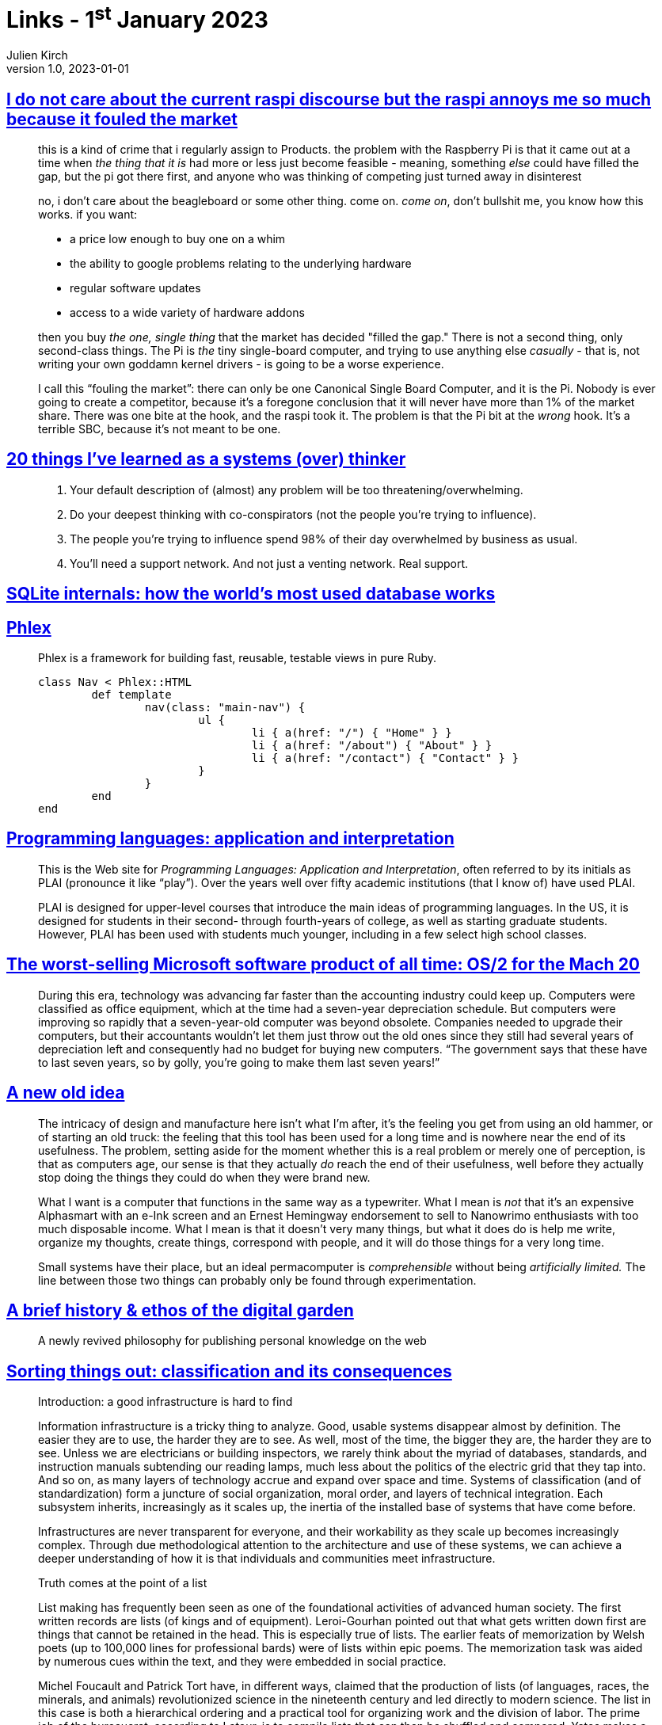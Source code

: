 = Links - 1^st^ January 2023
Julien Kirch
v1.0, 2023-01-01
:article_lang: en
:figure-caption!:
:article_description: Raspberry Pis, systems thinking, SQLite internals, fast views in pure Ruby, Programming languages application and interpretation, worst-selling Microsoft software, permacomputing, digital garden, sorting things out, weathering software

== link:https://cohost.org/cathoderaydude/post/572330-i-do-no-t-care-about[I do not care about the current raspi discourse but the raspi annoys me so much because it fouled the market]

[quote]
____
this is a kind of crime that i regularly assign to Products. the problem
with the Raspberry Pi is that it came out at a time when _the thing that
it is_ had more or less just become feasible - meaning, something _else_
could have filled the gap, but the pi got there first, and anyone who
was thinking of competing just turned away in disinterest

no, i don`'t care about the beagleboard or some other thing. come on.
_come on_, don`'t bullshit me, you know how this works. if you want:

* a price low enough to buy one on a whim
* the ability to google problems relating to the underlying hardware
* regular software updates
* access to a wide variety of hardware addons

then you buy _the one, single thing_ that the market has decided "filled
the gap." There is not a second thing, only second-class things. The Pi
is _the_ tiny single-board computer, and trying to use anything else
_casually_ - that is, not writing your own goddamn kernel drivers - is
going to be a worse experience.

I call this "`fouling the market`": there can only be one Canonical Single
Board Computer, and it is the Pi. Nobody is ever going to create a
competitor, because it`'s a foregone conclusion that it will never have
more than 1% of the market share. There was one bite at the hook, and
the raspi took it. The problem is that the Pi bit at the _wrong_ hook.
It`'s a terrible SBC, because it`'s not meant to be one.
____

== link:https://cutlefish.substack.com/p/20-things-ive-learned-as-a-systems[20 things I`'ve learned as a systems (over) thinker]

[quote]
____
. Your default description of (almost) any problem will be too
threatening/overwhelming.
. Do your deepest thinking with co-conspirators (not the people you`'re
trying to influence).
. The people you`'re trying to influence spend 98% of their day
overwhelmed by business as usual.
. You`'ll need a support network. And not just a venting network. Real
support.
____

== link:https://www.compileralchemy.com/books/sqlite-internals/[SQLite internals: how the world`'s most used database works]

== link:https://www.phlex.fun[Phlex]

[quote]
____
Phlex is a framework for building fast, reusable, testable views in pure Ruby.

[source,ruby]
----
class Nav < Phlex::HTML
	def template
		nav(class: "main-nav") {
			ul {
				li { a(href: "/") { "Home" } }
				li { a(href: "/about") { "About" } }
				li { a(href: "/contact") { "Contact" } }
			}
		}
	end
end
----

____

== link:https://www.plai.org[Programming languages: application and interpretation]

[quote]
____
This is the Web site for _Programming Languages: Application and
Interpretation_, often referred to by its initials as PLAI (pronounce it
like "`play`"). Over the years well over fifty academic institutions (that
I know of) have used PLAI.

PLAI is designed for upper-level courses that introduce the main ideas
of programming languages. In the US, it is designed for students in
their second- through fourth-years of college, as well as starting
graduate students. However, PLAI has been used with students much
younger, including in a few select high school classes.
____

== link:https://devblogs.microsoft.com/oldnewthing/20221226-00/?p=107615[The worst-selling Microsoft software product of all time: OS/2 for the Mach 20]

[quote]
____
During this era, technology was advancing far faster than the accounting industry could keep up. Computers were classified as office equipment, which at the time had a seven-year depreciation schedule. But computers were improving so rapidly that a seven-year-old computer was beyond obsolete. Companies needed to upgrade their computers, but their accountants wouldn`'t let them just throw out the old ones since they still had several years of depreciation left and consequently had no budget for buying new computers. "`The government says that these have to last seven years, so by golly, you`'re going to make them last seven years!`"
____

== link:https://systemstack.dev/2022/12/new-old-computer/[A new old idea]

[quote]
____
The intricacy of
design and manufacture here isn`'t what I`'m after, it`'s the feeling you
get from using an old hammer, or of starting an old truck: the feeling
that this tool has been used for a long time and is nowhere near the end
of its usefulness. The problem, setting aside for the moment whether
this is a real problem or merely one of perception, is that as computers
age, our sense is that they actually _do_ reach the end of their
usefulness, well before they actually stop doing the things they could
do when they were brand new.

What I want is a computer that functions in the same way as a
typewriter. What I mean is _not_ that it`'s an expensive Alphasmart with
an e-Ink screen and an Ernest Hemingway endorsement to sell to Nanowrimo
enthusiasts with too much disposable income. What I mean is that it
doesn`'t very many things, but what it does do is help me write, organize
my thoughts, create things, correspond with people, and it will do those
things for a very long time.
____

[quote]
____
Small systems have their place, but
an ideal permacomputer is _comprehensible_ without being _artificially
limited._ The line between those two things can probably only be found
through experimentation.
____

== link:https://maggieappleton.com/garden-history[A brief history & ethos of the digital garden]

[quote]
____
A newly revived philosophy for publishing personal knowledge on the web
____

== link:https://mitpress.mit.edu/9780262522953/[Sorting things out: classification and its consequences]

[quote]
____
Introduction: a good infrastructure is hard to find

Information infrastructure is a tricky thing to analyze. Good, usable systems disappear almost by definition. The easier they are to use, the harder they are to see. As well, most of the time, the bigger they are, the harder they are to see. Unless we are electricians or building inspectors, we rarely think about the myriad of databases, standards, and instruction manuals subtending our reading lamps, much less about the politics of the electric grid that they tap into. And so on, as many layers of technology accrue and expand over space and time.
Systems of classification (and of standardization) form a juncture of social organization, moral order, and layers of technical integration.
Each subsystem inherits, increasingly as it scales up, the inertia of the installed base of systems that have come before.

Infrastructures are never transparent for everyone, and their workability as they scale up becomes increasingly complex. Through due methodological attention to the architecture and use of these systems, we can achieve a deeper understanding of how it is that individuals and communities meet infrastructure.
____

[quote]
____
Truth comes at the point of a list

List making has frequently been seen as one of the foundational activities of advanced human society. The first written records are lists (of kings and of equipment).
Leroi-Gourhan pointed out that what gets written down first are things that cannot be retained in the head. This is especially true of lists. The earlier feats of memorization by Welsh poets (up to 100,000 lines for professional bards) were of lists within epic poems. The memorization task was aided by numerous cues within the text, and they were embedded in social practice.

Michel Foucault and Patrick Tort have, in different ways, claimed that the production of lists (of languages, races, the minerals, and animals) revolutionized science in the nineteenth century and led directly to modern science. The list in this case is both a hierarchical ordering and a practical tool for organizing work and the division of labor. The prime job of the bureaucrat, according to Latour, is to compile lists that can then be shuffled and compared.
Yates makes a similar point about the humble file folder. And so empires are controlled from a distance, using these simplest of technologies.

These diverse authors have all looked at the work involved in making these productions possible. Instead of analyzing the dazzling end products of data collection and analysis -- in the various forms of Hammurabi`'s code, mythologies, the theory of evolution, the welfare state -- they have instead chosen to dust off the archives and discover piles and piles of lowly, dull, mechanical lists. The material culture of bureaucracy and empire is not found in pomp and circumstance, nor even in the first instance at the point of a gun, but rather at the point of a list.
____

[quote]
____
Today, with the emergence of new information infrastructures, these classification systems are becoming ever more densely interconnected. This integration began roughly in the 1850s, coming to maturity in the late nineteenth century with the flourishing of systems of standardization for international trade and epidemiology. Local classification schemes (of diseases, nursing work, viruses) are now increasingly giving way to these standardized international schemes that themselves are being aligned with other large-scale information systems. In this process, it is becoming easier for the individual to act and perceive him or her self as a completely naturalized part of the "`classification society`", since this thicket of classifications is both operative (defining the possibilities for action) and descriptive. As we are socialized to become that which can be measured by our increasingly sophisticated measurement tools, the classifications increasingly naturalize across wider scope. On a pessimistic view, we are taking a series of increasingly irreversible steps toward a given set of highly limited and problematic descriptions of what the world is and how we are in the world.

For these reasons, we have argued in this book that it is politically and ethically crucial to recognize the vital role of infrastructure in the "`built moral environment`". Seemingly purely technical issues like how to name things and how to store data in fact constitute much of human interaction and much of what we come to know as natural. We have argued that a key for the future is to produce flexible classifications whose users are aware of their political and organizational dimensions and which explicitly retain traces of their construction. In the best of all possible worlds, at any given moment, the past could be reordered to better reflect multiple constituencies now and then. Only then we will be able to fully learn the lessons of the past. In this same optimal world, we could tune our classifications to reflect new institutional arrangements or personal trajectories reconfigure the world on the fly. The only good classification is a living classification.
____

== link:http://100r.co/site/weathering_software_winter.html[Weathering software winter]

[quote]
____
Imagine two people in a small sailboat in the tropics, somewhere like the Marquesas, or another island in the South Pacific Ocean. These islands are covered with beautiful lush forests, they require rain and sun, that`'s all, then there`'s us sharing that same space, busy lifting a smartphone in a Ziploc bag up the mast to try and get one bar of signal to update Xcode, which at the time was 11 gigs. We had a stack of cards, each worth two gigabytes of mobile data, but with Xcode you can`'t resume the download if it fails. We could swap the codes for the cards, and if we did it within 10 seconds it would detect a timeout and would continue. The problem is that if the download is not done by 1600, then the sun is setting, the solar panels aren`'t charging the batteries anymore, and our laptops are dying. The download is at 7 gigs with three more hours left to download the update, it won`'t finish, and we will have spent all that data for nothing.
____


[quote]
____
Going back and forth between Forth and Lisp, I couldn`'t make up my mind, but I kept seeing people who would fall in love with Forth, but were really bad at selling it. With Lisp it`'s really hard to find any Lisp code that you can actually copy/paste in a project because everyone`'s using weird macros, and libraries, and nothing is portable.

Forth had a different problem, everyone I`'d talk to would say Forth was the best, and that I should really use it, but then I`'d ask them questions like, "`how do I calculate the distance between two points?`" I walked away from that interaction thinking, well, it seems like a lot of people like Forth, but don`'t write it. It was hard to find any code at all. I know Forth is not portable, but it was hard to find just actual use-case of Forth that wasn`'t someone trying to learn Forth by implementing Forth and then moving on back to Rust.
____
